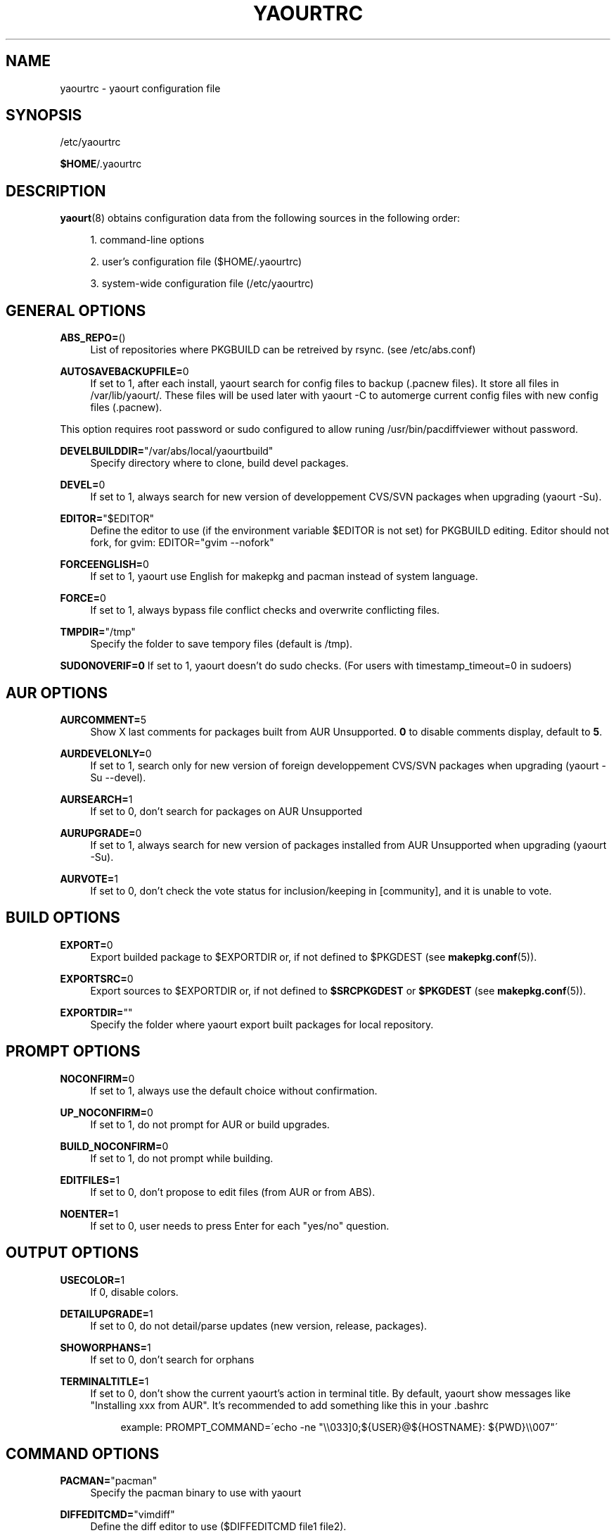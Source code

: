 '\" t
.\"     Title: yaourtrc
.\"    Author: [see the "Authors" section]
.\" Generator: DocBook XSL Stylesheets v1.75.2 <http://docbook.sf.net/>
.\"      Date: 2010-06-23
.\"    Manual: Yaourt Manual
.\"    Source: Yaourt 0.9.4.4
.\"  Language: English
.\"
.TH "YAOURTRC" "5" "2010\-06\-23" "Yaourt 0\&.9\&.4\&.4" "Yaourt Manual"
.\" -----------------------------------------------------------------
.\" * set default formatting
.\" -----------------------------------------------------------------
.\" disable hyphenation
.nh
.\" disable justification (adjust text to left margin only)
.ad l
.\" -----------------------------------------------------------------
.\" * MAIN CONTENT STARTS HERE *
.\" -----------------------------------------------------------------
.SH "NAME"
yaourtrc \- yaourt configuration file
.SH "SYNOPSIS"
.sp
/etc/yaourtrc
.sp
\fB$HOME\fR/\&.yaourtrc
.SH "DESCRIPTION"
.sp
\fByaourt\fR(8) obtains configuration data from the following sources in the following order:
.sp
.RS 4
.ie n \{\
\h'-04' 1.\h'+01'\c
.\}
.el \{\
.sp -1
.IP "  1." 4.2
.\}
command\-line options
.RE
.sp
.RS 4
.ie n \{\
\h'-04' 2.\h'+01'\c
.\}
.el \{\
.sp -1
.IP "  2." 4.2
.\}
user\(cqs configuration file ($HOME/\&.yaourtrc)
.RE
.sp
.RS 4
.ie n \{\
\h'-04' 3.\h'+01'\c
.\}
.el \{\
.sp -1
.IP "  3." 4.2
.\}
system\-wide configuration file (/etc/yaourtrc)
.RE
.SH "GENERAL OPTIONS"
.PP
\fBABS_REPO=\fR()
.RS 4
List of repositories where PKGBUILD can be retreived by rsync\&. (see /etc/abs\&.conf)
.RE
.PP
\fBAUTOSAVEBACKUPFILE=\fR0
.RS 4
If set to 1, after each install, yaourt search for config files to backup (\&.pacnew files)\&. It store all files in /var/lib/yaourt/\&. These files will be used later with yaourt \-C to automerge current config files with new config files (\&.pacnew)\&.
.RE
.sp
This option requires root password or sudo configured to allow runing /usr/bin/pacdiffviewer without password\&.
.PP
\fBDEVELBUILDDIR=\fR"/var/abs/local/yaourtbuild"
.RS 4
Specify directory where to clone, build devel packages\&.
.RE
.PP
\fBDEVEL=\fR0
.RS 4
If set to 1, always search for new version of developpement CVS/SVN packages when upgrading (yaourt \-Su)\&.
.RE
.PP
\fBEDITOR=\fR"$EDITOR"
.RS 4
Define the editor to use (if the environment variable $EDITOR is not set) for PKGBUILD editing\&. Editor should not fork, for gvim: EDITOR="gvim \-\-nofork"
.RE
.PP
\fBFORCEENGLISH=\fR0
.RS 4
If set to 1, yaourt use English for makepkg and pacman instead of system language\&.
.RE
.PP
\fBFORCE=\fR0
.RS 4
If set to 1, always bypass file conflict checks and overwrite conflicting files\&.
.RE
.PP
\fBTMPDIR=\fR"/tmp"
.RS 4
Specify the folder to save tempory files (default is /tmp)\&.
.RE
.sp
\fBSUDONOVERIF=0\fR If set to 1, yaourt doesn\(cqt do sudo checks\&. (For users with timestamp_timeout=0 in sudoers)
.SH "AUR OPTIONS"
.PP
\fBAURCOMMENT=\fR5
.RS 4
Show X last comments for packages built from AUR Unsupported\&.
\fB0\fR
to disable comments display, default to
\fB5\fR\&.
.RE
.PP
\fBAURDEVELONLY=\fR0
.RS 4
If set to 1, search only for new version of foreign developpement CVS/SVN packages when upgrading (yaourt \-Su \-\-devel)\&.
.RE
.PP
\fBAURSEARCH=\fR1
.RS 4
If set to 0, don\(cqt search for packages on AUR Unsupported
.RE
.PP
\fBAURUPGRADE=\fR0
.RS 4
If set to 1, always search for new version of packages installed from AUR Unsupported when upgrading (yaourt \-Su)\&.
.RE
.PP
\fBAURVOTE=\fR1
.RS 4
If set to 0, don\(cqt check the vote status for inclusion/keeping in [community], and it is unable to vote\&.
.RE
.SH "BUILD OPTIONS"
.PP
\fBEXPORT=\fR0
.RS 4
Export builded package to $EXPORTDIR or, if not defined to $PKGDEST (see
\fBmakepkg.conf\fR(5))\&.
.RE
.PP
\fBEXPORTSRC=\fR0
.RS 4
Export sources to $EXPORTDIR or, if not defined to
\fB$SRCPKGDEST\fR
or
\fB$PKGDEST\fR
(see
\fBmakepkg.conf\fR(5))\&.
.RE
.PP
\fBEXPORTDIR=\fR""
.RS 4
Specify the folder where yaourt export built packages for local repository\&.
.RE
.SH "PROMPT OPTIONS"
.PP
\fBNOCONFIRM=\fR0
.RS 4
If set to 1, always use the default choice without confirmation\&.
.RE
.PP
\fBUP_NOCONFIRM=\fR0
.RS 4
If set to 1, do not prompt for AUR or build upgrades\&.
.RE
.PP
\fBBUILD_NOCONFIRM=\fR0
.RS 4
If set to 1, do not prompt while building\&.
.RE
.PP
\fBEDITFILES=\fR1
.RS 4
If set to 0, don\(cqt propose to edit files (from AUR or from ABS)\&.
.RE
.PP
\fBNOENTER=\fR1
.RS 4
If set to 0, user needs to press Enter for each "yes/no" question\&.
.RE
.SH "OUTPUT OPTIONS"
.PP
\fBUSECOLOR=\fR1
.RS 4
If 0, disable colors.
.RE
.PP
\fBDETAILUPGRADE=\fR1
.RS 4
If set to 0, do not detail/parse updates (new version, release, packages)\&.
.RE
.PP
\fBSHOWORPHANS=\fR1
.RS 4
If set to 0, don\(cqt search for orphans
.RE
.PP
\fBTERMINALTITLE=\fR1
.RS 4
If set to 0, don\(cqt show the current yaourt\(cqs action in terminal title\&. By default, yaourt show messages like "Installing xxx from AUR"\&. It\(cqs recommended to add something like this in your \&.bashrc
.sp
.if n \{\
.RS 4
.\}
.nf
example: PROMPT_COMMAND=\'echo \-ne "\e\e033]0;${USER}@${HOSTNAME}: ${PWD}\e\e007"\'
.fi
.if n \{\
.RE
.\}
.RE
.SH "COMMAND OPTIONS"
.PP
\fBPACMAN=\fR"pacman"
.RS 4
Specify the pacman binary to use with yaourt
.RE
.PP
\fBDIFFEDITCMD=\fR"vimdiff"
.RS 4
Define the diff editor to use ($DIFFEDITCMD file1 file2)\&.
.RE
.SH "SEE ALSO"
.sp
\fByaourt\fR(8)
.sp
See the yaourt website at http://archlinux\&.fr/yaourt\-en/ for more info\&.
.SH "BUGS"
.sp
http://bugs\&.archlinux\&.fr
.SH "AUTHORS"
.sp
Current maintainers:
.sp
.RS 4
.ie n \{\
\h'-04'\(bu\h'+03'\c
.\}
.el \{\
.sp -1
.IP \(bu 2.3
.\}
Julien MISCHKOWITZ <wain@archlinux\&.fr>
.RE
.sp
.RS 4
.ie n \{\
\h'-04'\(bu\h'+03'\c
.\}
.el \{\
.sp -1
.IP \(bu 2.3
.\}
Tuxce <tuxce\&.net@gmail\&.com>
.RE

